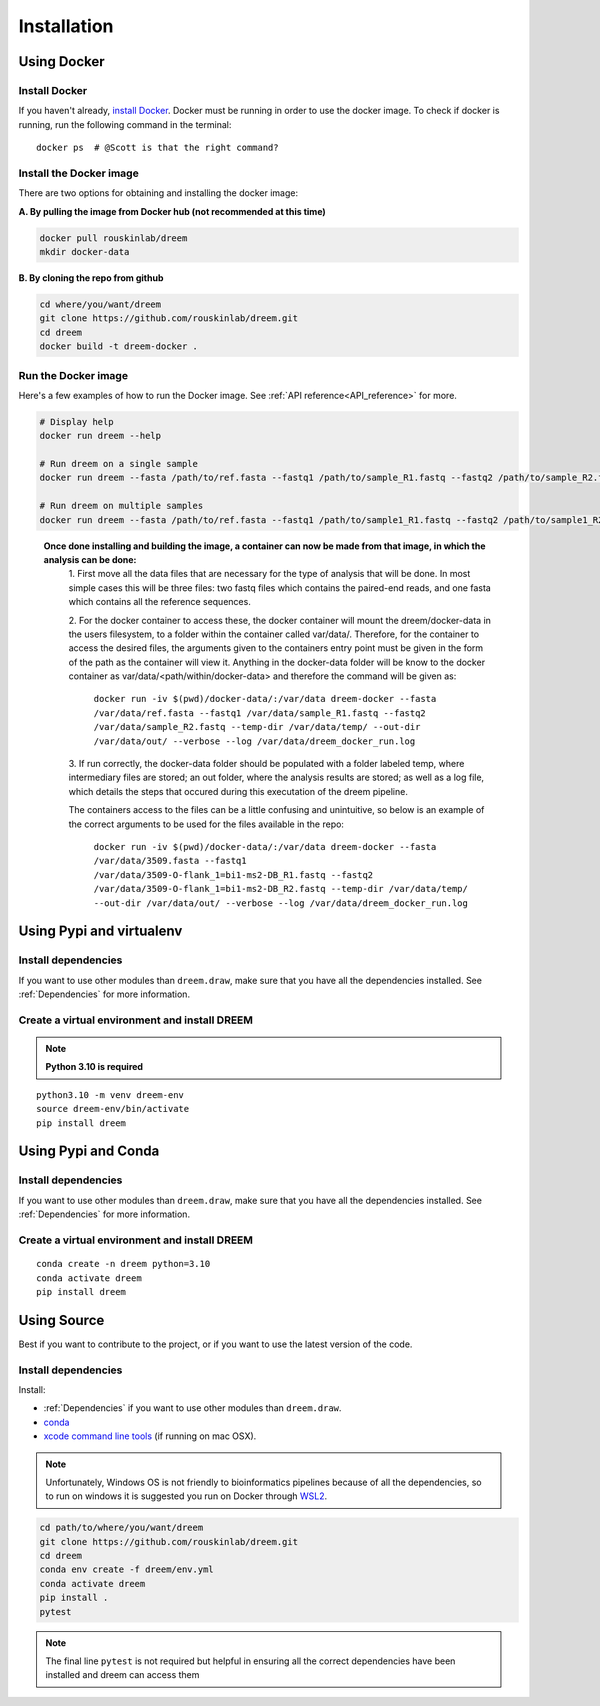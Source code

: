 =====================
Installation
=====================


Using Docker
------------

Install Docker
^^^^^^^^^^^^^^

If you haven't already, `install Docker <https://docs.docker.com/get-docker/>`_.
Docker must be running in order to use the docker image. To check if docker is running, run the following command in the terminal::

    docker ps  # @Scott is that the right command?

Install the Docker image
^^^^^^^^^^^^^^^^^^^^^^^^

There are two options for obtaining and installing the docker image:


**A. By pulling the image from Docker hub (not recommended at this time)**

.. code:: bash

    docker pull rouskinlab/dreem
    mkdir docker-data

**B. By cloning the repo from github**

.. code:: bash

    cd where/you/want/dreem
    git clone https://github.com/rouskinlab/dreem.git
    cd dreem
    docker build -t dreem-docker . 
        
Run the Docker image
^^^^^^^^^^^^^^^^^^^^

Here's a few examples of how to run the Docker image. See :ref:`API reference<API_reference>` for more.

.. code:: bash

    # Display help
    docker run dreem --help

    # Run dreem on a single sample
    docker run dreem --fasta /path/to/ref.fasta --fastq1 /path/to/sample_R1.fastq --fastq2 /path/to/sample_R2.fastq --temp-dir /path/to/temp/ --out-dir /path/to/out/ --verbose --log /path/to/dreem_docker_run.log

    # Run dreem on multiple samples
    docker run dreem --fasta /path/to/ref.fasta --fastq1 /path/to/sample1_R1.fastq --fastq2 /path/to/sample1_R2.fastq --fastq1 /path/to/sample2_R1.fastq --fastq2 /path/to/sample2_R2.fastq --temp-dir /path/to/temp/ --out-dir /path/to/out/ --verbose --log /path/to/dreem_docker_run.log



..

    **Once done installing and building the image, a container can now be made from that image, in which the analysis can be done:**
        1. First move all the data files that are necessary for the type of analysis that will be done. In most simple cases 
        this will be three files: two fastq files which contains the paired-end reads, and one fasta which contains all the reference sequences.
        
        2. For the docker container to access these, the docker container will mount the dreem/docker-data in the users filesystem, to a folder within the container called var/data/.
        Therefore, for the container to access the desired files, the arguments given to the containers entry point must be given in the form of the path as the container will view it.
        Anything in the docker-data folder will be know to the docker container as var/data/<path/within/docker-data> and therefore the command will be given as:

            ``docker run -iv $(pwd)/docker-data/:/var/data dreem-docker --fasta /var/data/ref.fasta --fastq1 /var/data/sample_R1.fastq --fastq2 /var/data/sample_R2.fastq --temp-dir /var/data/temp/ --out-dir /var/data/out/ --verbose --log /var/data/dreem_docker_run.log``
        
        3. If run correctly, the docker-data folder should be populated with a folder labeled temp, where intermediary files are stored;
        an out folder, where the analysis results are stored; as well as a log file, which details the steps that occured during this executation of the dreem pipeline.

        The containers access to the files can be a little confusing and unintuitive, so below is an example of the correct arguments to be used for the files available in the repo:

            ``docker run -iv $(pwd)/docker-data/:/var/data dreem-docker --fasta /var/data/3509.fasta --fastq1 /var/data/3509-O-flank_1=bi1-ms2-DB_R1.fastq --fastq2 /var/data/3509-O-flank_1=bi1-ms2-DB_R2.fastq --temp-dir /var/data/temp/ --out-dir /var/data/out/ --verbose --log /var/data/dreem_docker_run.log``








Using Pypi and virtualenv
-------------------------

Install dependencies
^^^^^^^^^^^^^^^^^^^^^^^^

If you want to use other modules than ``dreem.draw``, make sure that you have all the dependencies installed. See :ref:`Dependencies` for more information.


Create a virtual environment and install DREEM
^^^^^^^^^^^^^^^^^^^^^^^^^^^^^^^^^^^^^^^^^^^^^^^^

.. note::

    **Python 3.10 is required**

::

    python3.10 -m venv dreem-env
    source dreem-env/bin/activate
    pip install dreem


Using Pypi and Conda
-------------------------

Install dependencies
^^^^^^^^^^^^^^^^^^^^^^^^

If you want to use other modules than ``dreem.draw``, make sure that you have all the dependencies installed. See :ref:`Dependencies` for more information.


Create a virtual environment and install DREEM
^^^^^^^^^^^^^^^^^^^^^^^^^^^^^^^^^^^^^^^^^^^^^^^^

::

    conda create -n dreem python=3.10
    conda activate dreem
    pip install dreem


Using Source
------------------------------------

Best if you want to contribute to the project, or if you want to use the latest version of the code.

Install dependencies
^^^^^^^^^^^^^^^^^^^^^^^^

Install:

- :ref:`Dependencies` if you want to use other modules than ``dreem.draw``.
- `conda <https://docs.conda.io/projects/conda/en/latest/user-guide/install/index.html>`_ 
- `xcode command line tools <https://www.freecodecamp.org/news/install-xcode-command-line-tools/>`_ (if running on mac OSX).

.. note::

    Unfortunately, Windows OS is not friendly to bioinformatics pipelines because of all the dependencies, so to run on windows it is suggested you run on Docker through `WSL2 <https://docs.docker.com/desktop/windows/wsl/>`_. 



.. code:: bash

   cd path/to/where/you/want/dreem
   git clone https://github.com/rouskinlab/dreem.git
   cd dreem
   conda env create -f dreem/env.yml
   conda activate dreem
   pip install .
   pytest 


.. note::

    The final line ``pytest`` is not required but helpful in ensuring all the correct dependencies have been installed and dreem can access them


